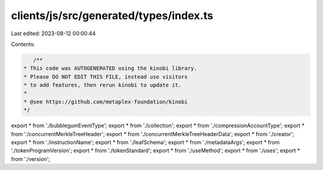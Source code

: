 clients/js/src/generated/types/index.ts
=======================================

Last edited: 2023-08-12 00:00:44

Contents:

.. code-block:: ts

    /**
 * This code was AUTOGENERATED using the kinobi library.
 * Please DO NOT EDIT THIS FILE, instead use visitors
 * to add features, then rerun kinobi to update it.
 *
 * @see https://github.com/metaplex-foundation/kinobi
 */

export * from './bubblegumEventType';
export * from './collection';
export * from './compressionAccountType';
export * from './concurrentMerkleTreeHeader';
export * from './concurrentMerkleTreeHeaderData';
export * from './creator';
export * from './instructionName';
export * from './leafSchema';
export * from './metadataArgs';
export * from './tokenProgramVersion';
export * from './tokenStandard';
export * from './useMethod';
export * from './uses';
export * from './version';


